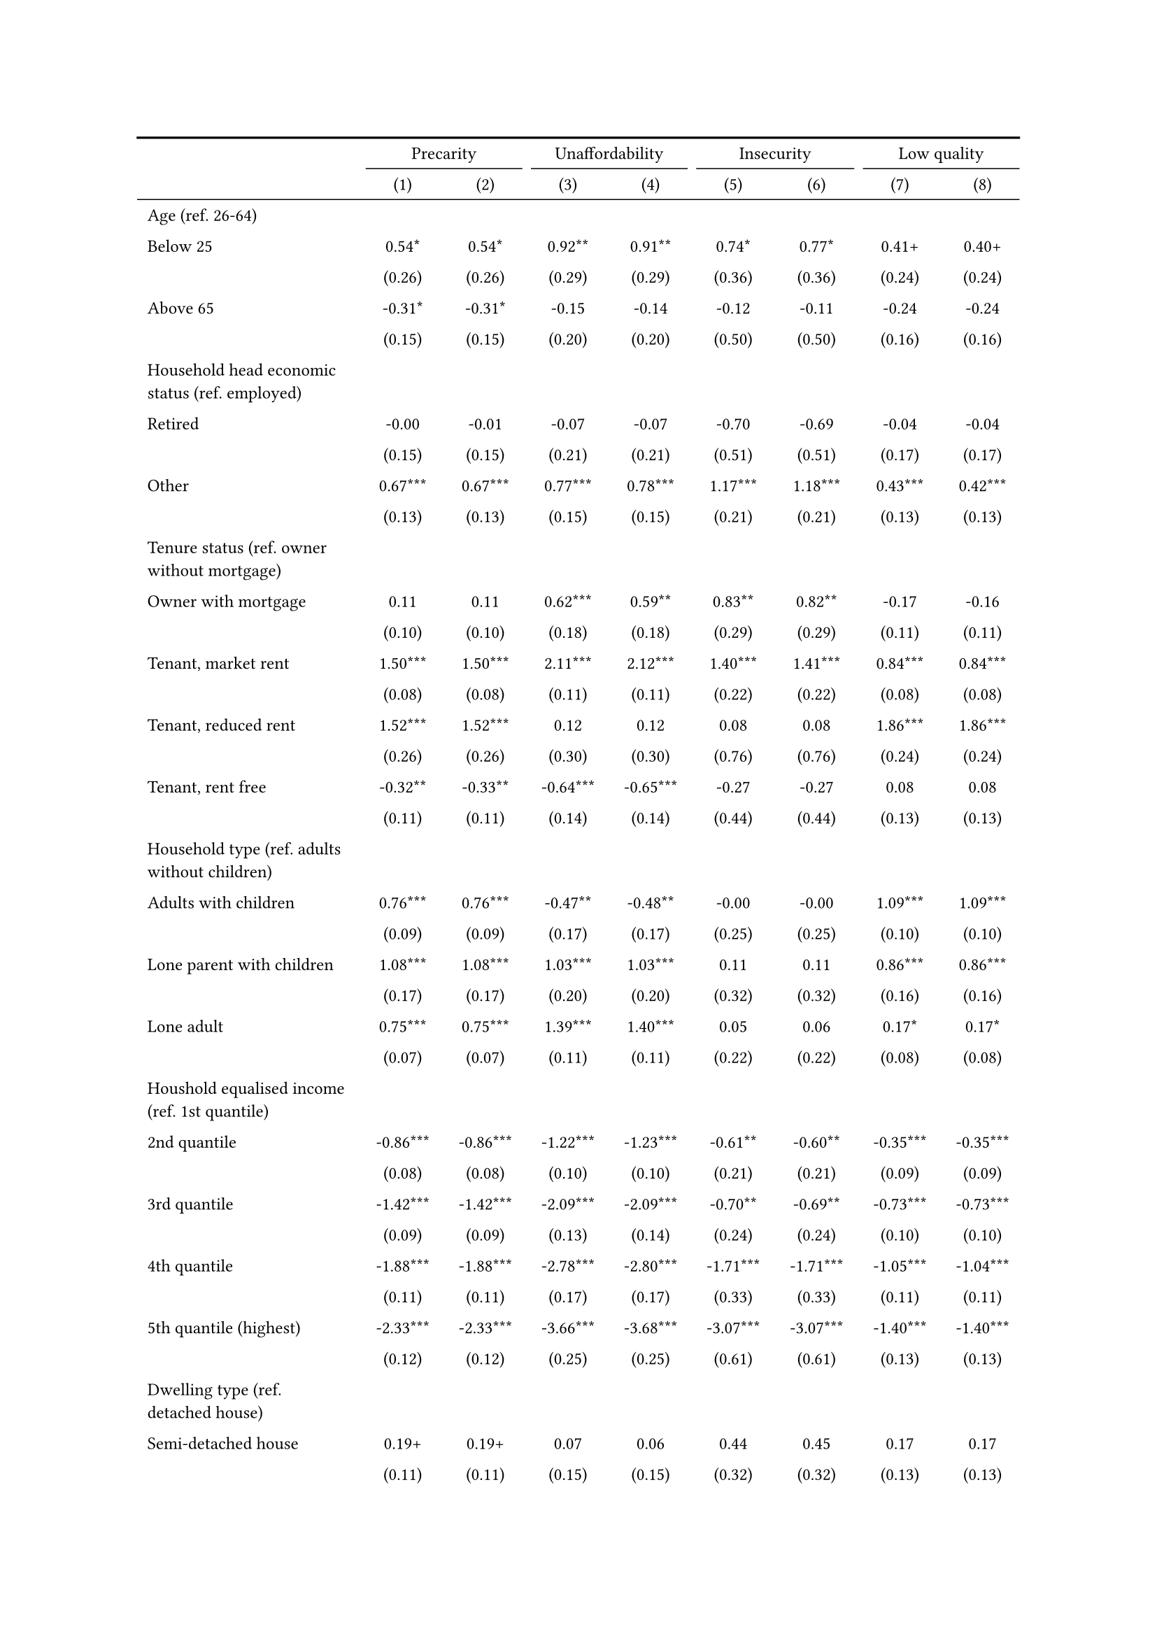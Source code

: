 #show figure: set block(breakable: true)
#figure( // start figure preamble
  caption: text([Czechia]),
  kind: "tinytable",
  supplement: "Table", // end figure preamble

block[ // start block

#let nhead = 2;
#let nrow = 52;
#let ncol = 9;

  #let style-array = ( 
    // tinytable cell style after
(pairs: ((0, 0), (0, 1), (0, 2), (0, 3), (0, 4), (0, 5), (0, 6), (0, 7), (0, 8), (0, 9), (0, 10), (0, 11), (0, 12), (0, 13), (0, 14), (0, 15), (0, 16), (0, 17), (0, 18), (0, 19), (0, 20), (0, 21), (0, 22), (0, 23), (0, 24), (0, 25), (0, 26), (0, 27), (0, 28), (0, 29), (0, 30), (0, 31), (0, 32), (0, 33), (0, 34), (0, 35), (0, 36), (0, 37), (0, 38), (0, 39), (0, 40), (0, 41), (0, 42), (0, 43), (0, 44), (0, 45), (0, 46), (0, 47), (0, 48), (0, 49), (0, 50), (0, 51), (0, 52), (0, 53),), align: left, fontsize: 9pt),
(pairs: ((1, 0), (1, 1), (1, 2), (1, 3), (1, 4), (1, 5), (1, 6), (1, 7), (1, 8), (1, 9), (1, 10), (1, 11), (1, 12), (1, 13), (1, 14), (1, 15), (1, 16), (1, 17), (1, 18), (1, 19), (1, 20), (1, 21), (1, 22), (1, 23), (1, 24), (1, 25), (1, 26), (1, 27), (1, 28), (1, 29), (1, 30), (1, 31), (1, 32), (1, 33), (1, 34), (1, 35), (1, 36), (1, 37), (1, 38), (1, 39), (1, 40), (1, 41), (1, 42), (1, 43), (1, 44), (1, 45), (1, 46), (1, 47), (1, 48), (1, 49), (1, 50), (1, 51), (1, 52), (1, 53), (2, 0), (2, 1), (2, 2), (2, 3), (2, 4), (2, 5), (2, 6), (2, 7), (2, 8), (2, 9), (2, 10), (2, 11), (2, 12), (2, 13), (2, 14), (2, 15), (2, 16), (2, 17), (2, 18), (2, 19), (2, 20), (2, 21), (2, 22), (2, 23), (2, 24), (2, 25), (2, 26), (2, 27), (2, 28), (2, 29), (2, 30), (2, 31), (2, 32), (2, 33), (2, 34), (2, 35), (2, 36), (2, 37), (2, 38), (2, 39), (2, 40), (2, 41), (2, 42), (2, 43), (2, 44), (2, 45), (2, 46), (2, 47), (2, 48), (2, 49), (2, 50), (2, 51), (2, 52), (2, 53), (3, 0), (3, 1), (3, 2), (3, 3), (3, 4), (3, 5), (3, 6), (3, 7), (3, 8), (3, 9), (3, 10), (3, 11), (3, 12), (3, 13), (3, 14), (3, 15), (3, 16), (3, 17), (3, 18), (3, 19), (3, 20), (3, 21), (3, 22), (3, 23), (3, 24), (3, 25), (3, 26), (3, 27), (3, 28), (3, 29), (3, 30), (3, 31), (3, 32), (3, 33), (3, 34), (3, 35), (3, 36), (3, 37), (3, 38), (3, 39), (3, 40), (3, 41), (3, 42), (3, 43), (3, 44), (3, 45), (3, 46), (3, 47), (3, 48), (3, 49), (3, 50), (3, 51), (3, 52), (3, 53), (4, 0), (4, 1), (4, 2), (4, 3), (4, 4), (4, 5), (4, 6), (4, 7), (4, 8), (4, 9), (4, 10), (4, 11), (4, 12), (4, 13), (4, 14), (4, 15), (4, 16), (4, 17), (4, 18), (4, 19), (4, 20), (4, 21), (4, 22), (4, 23), (4, 24), (4, 25), (4, 26), (4, 27), (4, 28), (4, 29), (4, 30), (4, 31), (4, 32), (4, 33), (4, 34), (4, 35), (4, 36), (4, 37), (4, 38), (4, 39), (4, 40), (4, 41), (4, 42), (4, 43), (4, 44), (4, 45), (4, 46), (4, 47), (4, 48), (4, 49), (4, 50), (4, 51), (4, 52), (4, 53), (5, 0), (5, 1), (5, 2), (5, 3), (5, 4), (5, 5), (5, 6), (5, 7), (5, 8), (5, 9), (5, 10), (5, 11), (5, 12), (5, 13), (5, 14), (5, 15), (5, 16), (5, 17), (5, 18), (5, 19), (5, 20), (5, 21), (5, 22), (5, 23), (5, 24), (5, 25), (5, 26), (5, 27), (5, 28), (5, 29), (5, 30), (5, 31), (5, 32), (5, 33), (5, 34), (5, 35), (5, 36), (5, 37), (5, 38), (5, 39), (5, 40), (5, 41), (5, 42), (5, 43), (5, 44), (5, 45), (5, 46), (5, 47), (5, 48), (5, 49), (5, 50), (5, 51), (5, 52), (5, 53), (6, 0), (6, 1), (6, 2), (6, 3), (6, 4), (6, 5), (6, 6), (6, 7), (6, 8), (6, 9), (6, 10), (6, 11), (6, 12), (6, 13), (6, 14), (6, 15), (6, 16), (6, 17), (6, 18), (6, 19), (6, 20), (6, 21), (6, 22), (6, 23), (6, 24), (6, 25), (6, 26), (6, 27), (6, 28), (6, 29), (6, 30), (6, 31), (6, 32), (6, 33), (6, 34), (6, 35), (6, 36), (6, 37), (6, 38), (6, 39), (6, 40), (6, 41), (6, 42), (6, 43), (6, 44), (6, 45), (6, 46), (6, 47), (6, 48), (6, 49), (6, 50), (6, 51), (6, 52), (6, 53), (7, 0), (7, 1), (7, 2), (7, 3), (7, 4), (7, 5), (7, 6), (7, 7), (7, 8), (7, 9), (7, 10), (7, 11), (7, 12), (7, 13), (7, 14), (7, 15), (7, 16), (7, 17), (7, 18), (7, 19), (7, 20), (7, 21), (7, 22), (7, 23), (7, 24), (7, 25), (7, 26), (7, 27), (7, 28), (7, 29), (7, 30), (7, 31), (7, 32), (7, 33), (7, 34), (7, 35), (7, 36), (7, 37), (7, 38), (7, 39), (7, 40), (7, 41), (7, 42), (7, 43), (7, 44), (7, 45), (7, 46), (7, 47), (7, 48), (7, 49), (7, 50), (7, 51), (7, 52), (7, 53), (8, 0), (8, 1), (8, 2), (8, 3), (8, 4), (8, 5), (8, 6), (8, 7), (8, 8), (8, 9), (8, 10), (8, 11), (8, 12), (8, 13), (8, 14), (8, 15), (8, 16), (8, 17), (8, 18), (8, 19), (8, 20), (8, 21), (8, 22), (8, 23), (8, 24), (8, 25), (8, 26), (8, 27), (8, 28), (8, 29), (8, 30), (8, 31), (8, 32), (8, 33), (8, 34), (8, 35), (8, 36), (8, 37), (8, 38), (8, 39), (8, 40), (8, 41), (8, 42), (8, 43), (8, 44), (8, 45), (8, 46), (8, 47), (8, 48), (8, 49), (8, 50), (8, 51), (8, 52), (8, 53),), align: center, fontsize: 9pt),
  )

  // tinytable align-default-array before
  #let align-default-array = ( left, left, left, left, left, left, left, left, left, ) // tinytable align-default-array here
  #show table.cell: it => {
    if style-array.len() == 0 {
      it 
    } else {
      let tmp = it
      for style in style-array {
        let m = style.pairs.find(k => k.at(0) == it.x and k.at(1) == it.y)
        if m != none {
          if ("fontsize" in style) { tmp = text(size: style.fontsize, tmp) }
          if ("color" in style) { tmp = text(fill: style.color, tmp) }
          if ("indent" in style) { tmp = pad(left: style.indent, tmp) }
          if ("underline" in style) { tmp = underline(tmp) }
          if ("italic" in style) { tmp = emph(tmp) }
          if ("bold" in style) { tmp = strong(tmp) }
          if ("mono" in style) { tmp = math.mono(tmp) }
          if ("strikeout" in style) { tmp = strike(tmp) }
        }
      }
      tmp
    }
  }

  #align(center, [

  #table( // tinytable table start
    column-gutter: 5pt,
    columns: (auto, auto, auto, auto, auto, auto, auto, auto, auto),
    stroke: none,
    align: (x, y) => {
      let sarray = style-array.filter(a => "align" in a)
      let sarray = sarray.filter(a => a.pairs.find(p => p.at(0) == x and p.at(1) == y) != none)
      if sarray.len() > 0 {
        sarray.last().align
      } else {
        left
      }
    },
    fill: (x, y) => {
      let sarray = style-array.filter(a => "background" in a)
      let sarray = sarray.filter(a => a.pairs.find(p => p.at(0) == x and p.at(1) == y) != none)
      if sarray.len() > 0 {
        sarray.last().background
      }
    },
 table.hline(y: 2, start: 0, end: 9, stroke: 0.05em + black),
 table.hline(y: 52, start: 0, end: 9, stroke: 0.05em + black),
 table.hline(y: 54, start: 0, end: 9, stroke: 0.1em + black),
 table.hline(y: 0, start: 0, end: 9, stroke: 0.1em + black),
    // tinytable lines before

    table.header(
      repeat: true,
[ ],table.cell(stroke: (bottom: .05em + black), colspan: 2, align: center)[Precarity],table.cell(stroke: (bottom: .05em + black), colspan: 2, align: center)[Unaffordability],table.cell(stroke: (bottom: .05em + black), colspan: 2, align: center)[Insecurity],table.cell(stroke: (bottom: .05em + black), colspan: 2, align: center)[Low quality],
[ ], [(1)], [(2)], [(3)], [(4)], [(5)], [(6)], [(7)], [(8)],
    ),

    // tinytable cell content after
[Age (ref. 26\-64)], [], [], [], [], [], [], [], [],
[Below 25], [0.54\*], [0.54\*], [0.92\*\*], [0.91\*\*], [0.74\*], [0.77\*], [0.41\+], [0.40\+],
[], [(0.26)], [(0.26)], [(0.29)], [(0.29)], [(0.36)], [(0.36)], [(0.24)], [(0.24)],
[Above 65], [\-0.31\*], [\-0.31\*], [\-0.15], [\-0.14], [\-0.12], [\-0.11], [\-0.24], [\-0.24],
[], [(0.15)], [(0.15)], [(0.20)], [(0.20)], [(0.50)], [(0.50)], [(0.16)], [(0.16)],
[Household head economic status (ref. employed)], [], [], [], [], [], [], [], [],
[Retired], [\-0.00], [\-0.01], [\-0.07], [\-0.07], [\-0.70], [\-0.69], [\-0.04], [\-0.04],
[], [(0.15)], [(0.15)], [(0.21)], [(0.21)], [(0.51)], [(0.51)], [(0.17)], [(0.17)],
[Other], [0.67\*\*\*], [0.67\*\*\*], [0.77\*\*\*], [0.78\*\*\*], [1.17\*\*\*], [1.18\*\*\*], [0.43\*\*\*], [0.42\*\*\*],
[], [(0.13)], [(0.13)], [(0.15)], [(0.15)], [(0.21)], [(0.21)], [(0.13)], [(0.13)],
[Tenure status (ref. owner without mortgage)], [], [], [], [], [], [], [], [],
[Owner with mortgage], [0.11], [0.11], [0.62\*\*\*], [0.59\*\*], [0.83\*\*], [0.82\*\*], [\-0.17], [\-0.16],
[], [(0.10)], [(0.10)], [(0.18)], [(0.18)], [(0.29)], [(0.29)], [(0.11)], [(0.11)],
[Tenant, market rent], [1.50\*\*\*], [1.50\*\*\*], [2.11\*\*\*], [2.12\*\*\*], [1.40\*\*\*], [1.41\*\*\*], [0.84\*\*\*], [0.84\*\*\*],
[], [(0.08)], [(0.08)], [(0.11)], [(0.11)], [(0.22)], [(0.22)], [(0.08)], [(0.08)],
[Tenant, reduced rent], [1.52\*\*\*], [1.52\*\*\*], [0.12], [0.12], [0.08], [0.08], [1.86\*\*\*], [1.86\*\*\*],
[], [(0.26)], [(0.26)], [(0.30)], [(0.30)], [(0.76)], [(0.76)], [(0.24)], [(0.24)],
[Tenant, rent free], [\-0.32\*\*], [\-0.33\*\*], [\-0.64\*\*\*], [\-0.65\*\*\*], [\-0.27], [\-0.27], [0.08], [0.08],
[], [(0.11)], [(0.11)], [(0.14)], [(0.14)], [(0.44)], [(0.44)], [(0.13)], [(0.13)],
[Household type (ref. adults without children)], [], [], [], [], [], [], [], [],
[Adults with children], [0.76\*\*\*], [0.76\*\*\*], [\-0.47\*\*], [\-0.48\*\*], [\-0.00], [\-0.00], [1.09\*\*\*], [1.09\*\*\*],
[], [(0.09)], [(0.09)], [(0.17)], [(0.17)], [(0.25)], [(0.25)], [(0.10)], [(0.10)],
[Lone parent with children], [1.08\*\*\*], [1.08\*\*\*], [1.03\*\*\*], [1.03\*\*\*], [0.11], [0.11], [0.86\*\*\*], [0.86\*\*\*],
[], [(0.17)], [(0.17)], [(0.20)], [(0.20)], [(0.32)], [(0.32)], [(0.16)], [(0.16)],
[Lone adult], [0.75\*\*\*], [0.75\*\*\*], [1.39\*\*\*], [1.40\*\*\*], [0.05], [0.06], [0.17\*], [0.17\*],
[], [(0.07)], [(0.07)], [(0.11)], [(0.11)], [(0.22)], [(0.22)], [(0.08)], [(0.08)],
[Houshold equalised income (ref. 1st quantile)], [], [], [], [], [], [], [], [],
[2nd quantile], [\-0.86\*\*\*], [\-0.86\*\*\*], [\-1.22\*\*\*], [\-1.23\*\*\*], [\-0.61\*\*], [\-0.60\*\*], [\-0.35\*\*\*], [\-0.35\*\*\*],
[], [(0.08)], [(0.08)], [(0.10)], [(0.10)], [(0.21)], [(0.21)], [(0.09)], [(0.09)],
[3rd quantile], [\-1.42\*\*\*], [\-1.42\*\*\*], [\-2.09\*\*\*], [\-2.09\*\*\*], [\-0.70\*\*], [\-0.69\*\*], [\-0.73\*\*\*], [\-0.73\*\*\*],
[], [(0.09)], [(0.09)], [(0.13)], [(0.14)], [(0.24)], [(0.24)], [(0.10)], [(0.10)],
[4th quantile], [\-1.88\*\*\*], [\-1.88\*\*\*], [\-2.78\*\*\*], [\-2.80\*\*\*], [\-1.71\*\*\*], [\-1.71\*\*\*], [\-1.05\*\*\*], [\-1.04\*\*\*],
[], [(0.11)], [(0.11)], [(0.17)], [(0.17)], [(0.33)], [(0.33)], [(0.11)], [(0.11)],
[5th quantile (highest)], [\-2.33\*\*\*], [\-2.33\*\*\*], [\-3.66\*\*\*], [\-3.68\*\*\*], [\-3.07\*\*\*], [\-3.07\*\*\*], [\-1.40\*\*\*], [\-1.40\*\*\*],
[], [(0.12)], [(0.12)], [(0.25)], [(0.25)], [(0.61)], [(0.61)], [(0.13)], [(0.13)],
[Dwelling type (ref. detached house)], [], [], [], [], [], [], [], [],
[Semi\-detached house], [0.19\+], [0.19\+], [0.07], [0.06], [0.44], [0.45], [0.17], [0.17],
[], [(0.11)], [(0.11)], [(0.15)], [(0.15)], [(0.32)], [(0.32)], [(0.13)], [(0.13)],
[Appartment\/flat], [0.10], [0.11], [\-0.78\*\*\*], [\-0.75\*\*\*], [0.34], [0.36], [0.55\*\*\*], [0.53\*\*\*],
[], [(0.08)], [(0.08)], [(0.11)], [(0.11)], [(0.26)], [(0.26)], [(0.09)], [(0.09)],
[Urbanisation (ref. cities or towns)], [], [], [], [], [], [], [], [],
[Rural areas], [\-0.32\*\*\*], [\-0.32\*\*\*], [\-0.51\*\*\*], [\-0.52\*\*\*], [0.45\*], [0.45\*], [\-0.20\*], [\-0.20\*],
[], [(0.07)], [(0.07)], [(0.09)], [(0.09)], [(0.19)], [(0.19)], [(0.08)], [(0.08)],
[Renovation in past 5 years (ref. did not renovate)], [], [], [], [], [], [], [], [],
[Renovated in the past 5 years], [], [0.06], [], [0.34\*\*\*], [], [0.19], [], [\-0.15\+],
[], [], [(0.07)], [], [(0.10)], [], [(0.21)], [], [(0.08)],
[Don't know], [], [0.86], [], [1.84], [], [\-12.38], [], [0.83],
[], [], [(1.33)], [], [(1.52)], [], [(399.13)], [], [(1.06)],
[Intercept], [\-0.61\*\*\*], [\-0.62\*\*\*], [\-1.23\*\*\*], [\-1.31\*\*\*], [\-4.00\*\*\*], [\-4.07\*\*\*], [\-1.77\*\*\*], [\-1.73\*\*\*],
[], [(0.12)], [(0.12)], [(0.17)], [(0.17)], [(0.35)], [(0.35)], [(0.14)], [(0.14)],
[Pseudo\-R2], [0.22], [0.22], [0.34], [0.34], [0.19], [0.19], [0.13], [0.13],
[Num.Obs.], [8459], [8459], [8459], [8459], [8459], [8459], [8459], [8459],

    // tinytable footer after

    table.footer(
      repeat: false,
      // tinytable notes after
    table.cell(align: left, colspan: 9, text([\+ p \< 0.1, \* p \< 0.05, \*\* p \< 0.01, \*\*\* p \< 0.001])),
    ),
    

  ) // end table

  ]) // end align

] // end block
) // end figure
